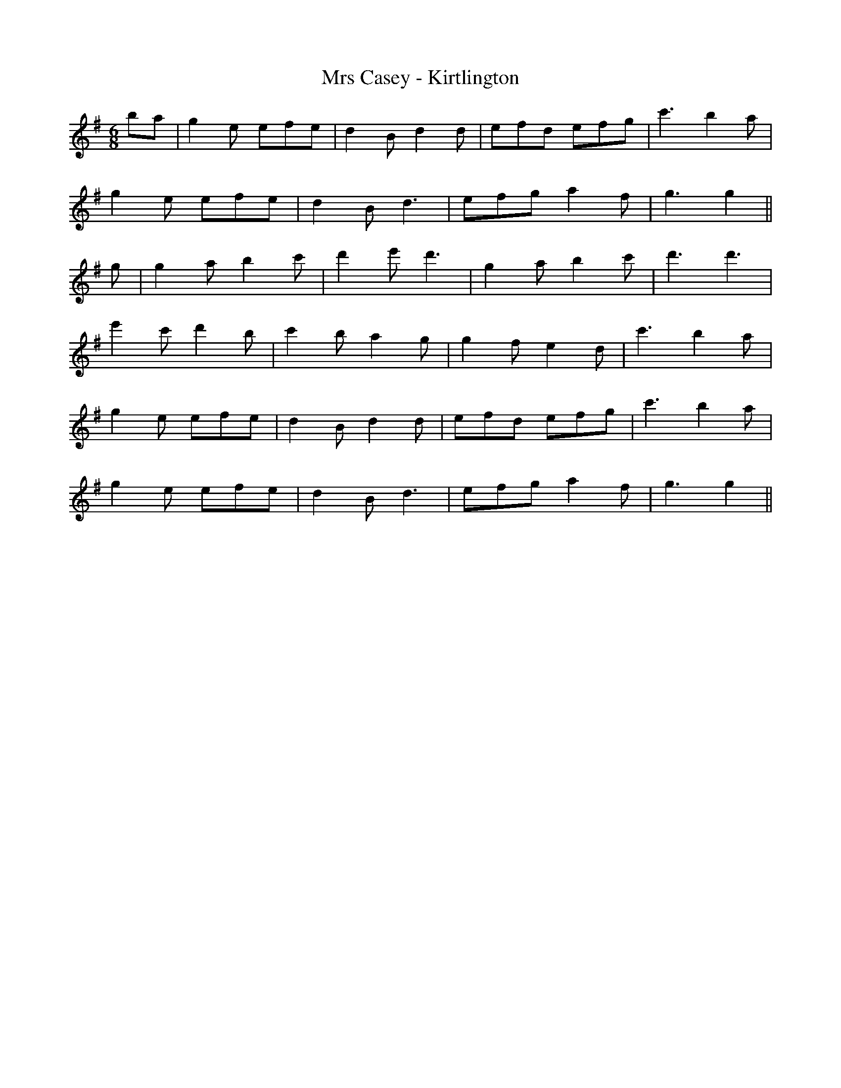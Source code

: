 X:029
T:Mrs Casey - Kirtlington
M:6/8
L:1/8
K:G
ba | g2 e efe | d2 B d2 d | efd efg | c'3 b2 a |
g2 e efe | d2 B d3 | efg a2 f | g3 g2 ||
g | g2 a b2 c' | d'2 e' d'3 | g2 a b2 c' | d'3 d'3 |
e'2 c' d'2 b | c'2 b a2 g | g2 f e2 d | c'3 b2 a |
g2 e efe | d2 B d2 d | efd efg | c'3 b2 a |
g2 e efe | d2 Bd3 | efg a2 f | g3 g2 ||
